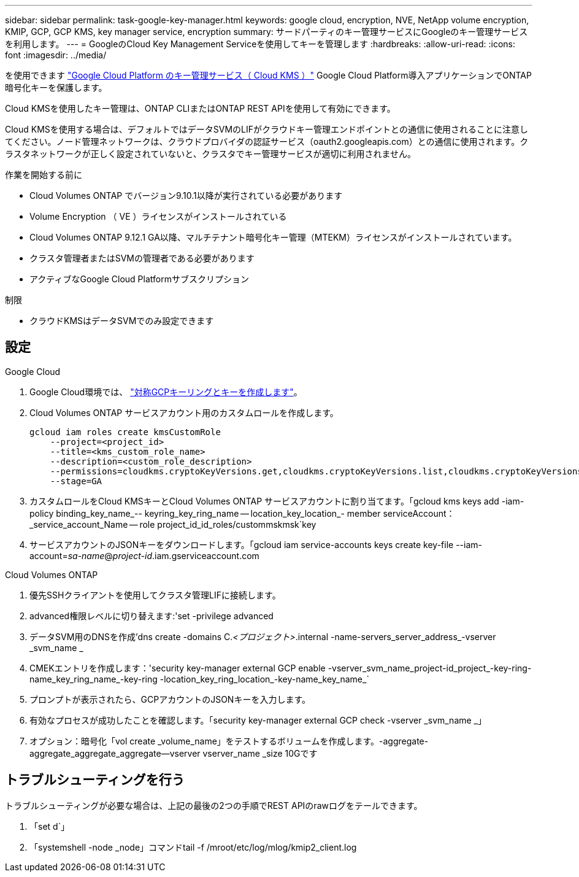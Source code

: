 ---
sidebar: sidebar 
permalink: task-google-key-manager.html 
keywords: google cloud, encryption, NVE, NetApp volume encryption, KMIP, GCP, GCP KMS, key manager service, encryption 
summary: サードパーティのキー管理サービスにGoogleのキー管理サービスを利用します。 
---
= GoogleのCloud Key Management Serviceを使用してキーを管理します
:hardbreaks:
:allow-uri-read: 
:icons: font
:imagesdir: ../media/


[role="lead"]
を使用できます link:https://cloud.google.com/kms/docs["Google Cloud Platform のキー管理サービス（ Cloud KMS ）"^] Google Cloud Platform導入アプリケーションでONTAP 暗号化キーを保護します。

Cloud KMSを使用したキー管理は、ONTAP CLIまたはONTAP REST APIを使用して有効にできます。

Cloud KMSを使用する場合は、デフォルトではデータSVMのLIFがクラウドキー管理エンドポイントとの通信に使用されることに注意してください。ノード管理ネットワークは、クラウドプロバイダの認証サービス（oauth2.googleapis.com）との通信に使用されます。クラスタネットワークが正しく設定されていないと、クラスタでキー管理サービスが適切に利用されません。

.作業を開始する前に
* Cloud Volumes ONTAP でバージョン9.10.1以降が実行されている必要があります
* Volume Encryption （ VE ）ライセンスがインストールされている
* Cloud Volumes ONTAP 9.12.1 GA以降、マルチテナント暗号化キー管理（MTEKM）ライセンスがインストールされています。
* クラスタ管理者またはSVMの管理者である必要があります
* アクティブなGoogle Cloud Platformサブスクリプション


.制限
* クラウドKMSはデータSVMでのみ設定できます




== 設定

.Google Cloud
. Google Cloud環境では、 link:https://cloud.google.com/kms/docs/creating-keys["対称GCPキーリングとキーを作成します"^]。
. Cloud Volumes ONTAP サービスアカウント用のカスタムロールを作成します。
+
[listing]
----
gcloud iam roles create kmsCustomRole
    --project=<project_id>
    --title=<kms_custom_role_name>
    --description=<custom_role_description>
    --permissions=cloudkms.cryptoKeyVersions.get,cloudkms.cryptoKeyVersions.list,cloudkms.cryptoKeyVersions.useToDecrypt,cloudkms.cryptoKeyVersions.useToEncrypt,cloudkms.cryptoKeys.get,cloudkms.keyRings.get,cloudkms.locations.get,cloudkms.locations.list,resourcemanager.projects.get
    --stage=GA
----
. カスタムロールをCloud KMSキーとCloud Volumes ONTAP サービスアカウントに割り当てます。「gcloud kms keys add -iam-policy binding_key_name_-- keyring_key_ring_name -- location_key_location_- member serviceAccount：_service_account_Name -- role project_id_id_roles/custommskmsk`key
. サービスアカウントのJSONキーをダウンロードします。「gcloud iam service-accounts keys create key-file --iam-account=_sa-name_@_project-id_.iam.gserviceaccount.com


.Cloud Volumes ONTAP
. 優先SSHクライアントを使用してクラスタ管理LIFに接続します。
. advanced権限レベルに切り替えます:'set -privilege advanced
. データSVM用のDNSを作成'dns create -domains C._<プロジェクト>_.internal -name-servers_server_address_-vserver _svm_name _
. CMEKエントリを作成します：'security key-manager external GCP enable -vserver_svm_name_project-id_project_-key-ring-name_key_ring_name_-key-ring -location_key_ring_location_-key-name_key_name_`
. プロンプトが表示されたら、GCPアカウントのJSONキーを入力します。
. 有効なプロセスが成功したことを確認します。「security key-manager external GCP check -vserver _svm_name _」
. オプション：暗号化「vol create _volume_name」をテストするボリュームを作成します。-aggregate-aggregate_aggregate_aggregate--vserver vserver_name _size 10Gです




== トラブルシューティングを行う

トラブルシューティングが必要な場合は、上記の最後の2つの手順でREST APIのrawログをテールできます。

. 「set d`」
. 「systemshell -node _node」コマンドtail -f /mroot/etc/log/mlog/kmip2_client.log

